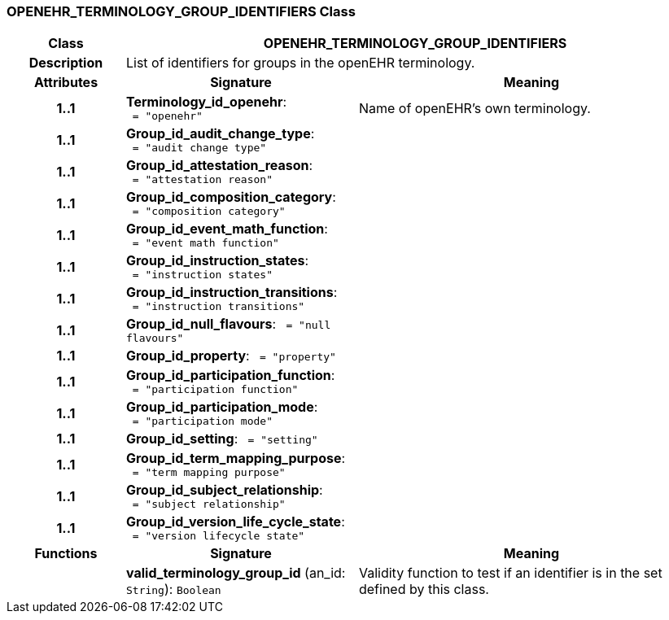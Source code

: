 === OPENEHR_TERMINOLOGY_GROUP_IDENTIFIERS Class

[cols="^1,2,3"]
|===
h|*Class*
2+^h|*OPENEHR_TERMINOLOGY_GROUP_IDENTIFIERS*

h|*Description*
2+a|List of identifiers for groups in the openEHR terminology. 

h|*Attributes*
^h|*Signature*
^h|*Meaning*

h|*1..1*
|*Terminology_id_openehr*: `{nbsp}={nbsp}"openehr"`
a|Name of openEHR's own terminology.

h|*1..1*
|*Group_id_audit_change_type*: `{nbsp}={nbsp}"audit change type"`
a|

h|*1..1*
|*Group_id_attestation_reason*: `{nbsp}={nbsp}"attestation reason"`
a|

h|*1..1*
|*Group_id_composition_category*: `{nbsp}={nbsp}"composition category"`
a|

h|*1..1*
|*Group_id_event_math_function*: `{nbsp}={nbsp}"event math function"`
a|

h|*1..1*
|*Group_id_instruction_states*: `{nbsp}={nbsp}"instruction states"`
a|

h|*1..1*
|*Group_id_instruction_transitions*: `{nbsp}={nbsp}"instruction transitions"`
a|

h|*1..1*
|*Group_id_null_flavours*: `{nbsp}={nbsp}"null flavours"`
a|

h|*1..1*
|*Group_id_property*: `{nbsp}={nbsp}"property"`
a|

h|*1..1*
|*Group_id_participation_function*: `{nbsp}={nbsp}"participation function"`
a|

h|*1..1*
|*Group_id_participation_mode*: `{nbsp}={nbsp}"participation mode"`
a|

h|*1..1*
|*Group_id_setting*: `{nbsp}={nbsp}"setting"`
a|

h|*1..1*
|*Group_id_term_mapping_purpose*: `{nbsp}={nbsp}"term mapping purpose"`
a|

h|*1..1*
|*Group_id_subject_relationship*: `{nbsp}={nbsp}"subject relationship"`
a|

h|*1..1*
|*Group_id_version_life_cycle_state*: `{nbsp}={nbsp}"version lifecycle state"`
a|
h|*Functions*
^h|*Signature*
^h|*Meaning*

h|
|*valid_terminology_group_id* (an_id: `String`): `Boolean`
a|Validity function to test if an identifier is in the set defined by 
this class. 
|===
